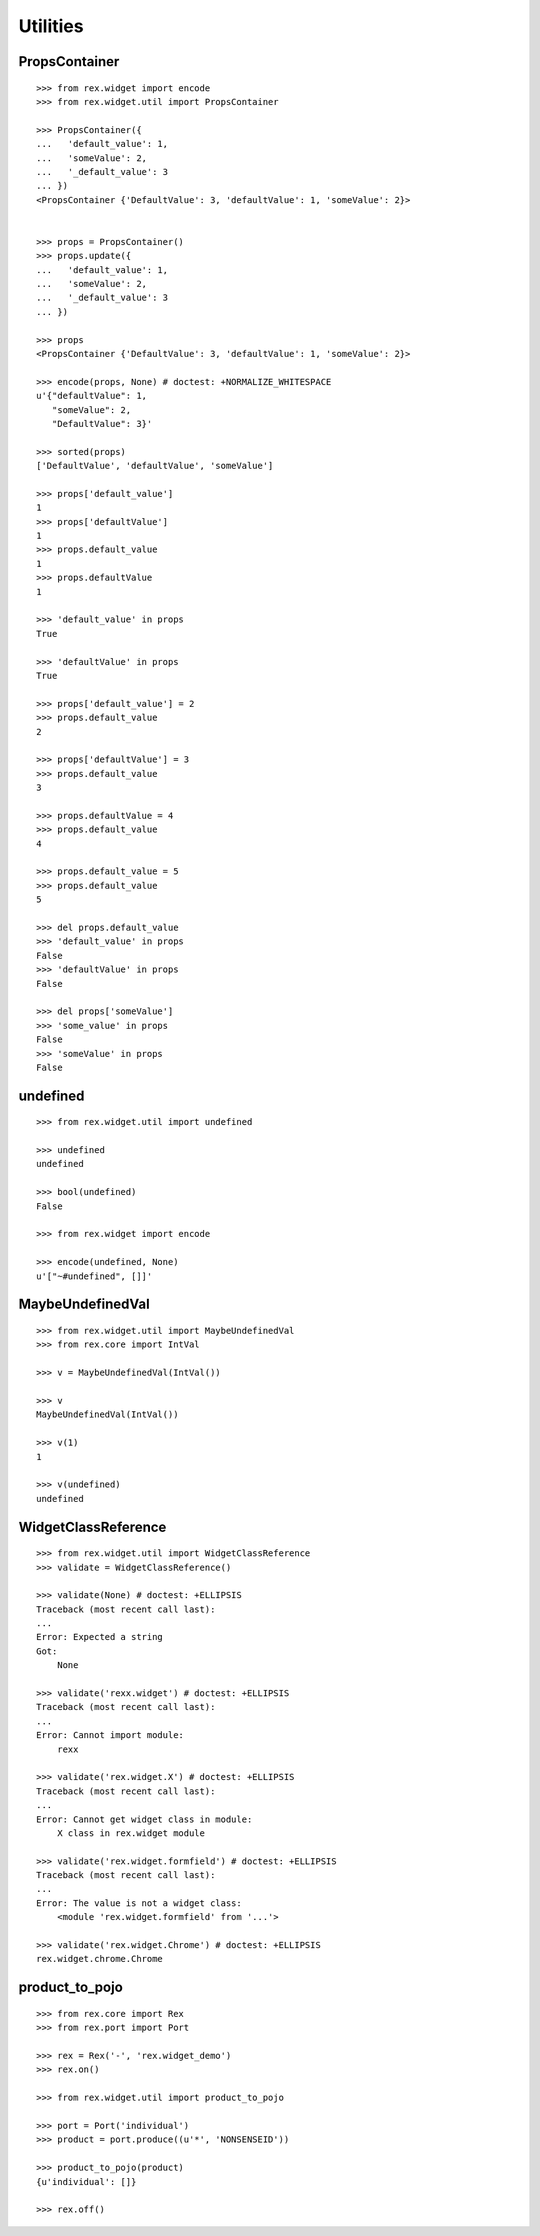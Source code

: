 Utilities
=========

PropsContainer
--------------

::

  >>> from rex.widget import encode
  >>> from rex.widget.util import PropsContainer

  >>> PropsContainer({
  ...   'default_value': 1,
  ...   'someValue': 2,
  ...   '_default_value': 3
  ... })
  <PropsContainer {'DefaultValue': 3, 'defaultValue': 1, 'someValue': 2}>


  >>> props = PropsContainer()
  >>> props.update({
  ...   'default_value': 1,
  ...   'someValue': 2,
  ...   '_default_value': 3
  ... })

  >>> props
  <PropsContainer {'DefaultValue': 3, 'defaultValue': 1, 'someValue': 2}>

  >>> encode(props, None) # doctest: +NORMALIZE_WHITESPACE
  u'{"defaultValue": 1,
     "someValue": 2,
     "DefaultValue": 3}'

  >>> sorted(props)
  ['DefaultValue', 'defaultValue', 'someValue']

  >>> props['default_value']
  1
  >>> props['defaultValue']
  1
  >>> props.default_value
  1
  >>> props.defaultValue
  1

  >>> 'default_value' in props
  True

  >>> 'defaultValue' in props
  True

  >>> props['default_value'] = 2
  >>> props.default_value
  2

  >>> props['defaultValue'] = 3
  >>> props.default_value
  3

  >>> props.defaultValue = 4
  >>> props.default_value
  4

  >>> props.default_value = 5
  >>> props.default_value
  5

  >>> del props.default_value
  >>> 'default_value' in props
  False
  >>> 'defaultValue' in props
  False

  >>> del props['someValue']
  >>> 'some_value' in props
  False
  >>> 'someValue' in props
  False

undefined
---------

::

  >>> from rex.widget.util import undefined

  >>> undefined
  undefined

  >>> bool(undefined)
  False

  >>> from rex.widget import encode

  >>> encode(undefined, None)
  u'["~#undefined", []]'

MaybeUndefinedVal
-----------------

::

  >>> from rex.widget.util import MaybeUndefinedVal
  >>> from rex.core import IntVal

  >>> v = MaybeUndefinedVal(IntVal())

  >>> v
  MaybeUndefinedVal(IntVal())

  >>> v(1)
  1

  >>> v(undefined)
  undefined

WidgetClassReference
--------------------

::

  >>> from rex.widget.util import WidgetClassReference
  >>> validate = WidgetClassReference()

  >>> validate(None) # doctest: +ELLIPSIS
  Traceback (most recent call last):
  ...
  Error: Expected a string
  Got:
      None

  >>> validate('rexx.widget') # doctest: +ELLIPSIS
  Traceback (most recent call last):
  ...
  Error: Cannot import module:
      rexx

  >>> validate('rex.widget.X') # doctest: +ELLIPSIS
  Traceback (most recent call last):
  ...
  Error: Cannot get widget class in module:
      X class in rex.widget module

  >>> validate('rex.widget.formfield') # doctest: +ELLIPSIS
  Traceback (most recent call last):
  ...
  Error: The value is not a widget class:
      <module 'rex.widget.formfield' from '...'>

  >>> validate('rex.widget.Chrome') # doctest: +ELLIPSIS
  rex.widget.chrome.Chrome

product_to_pojo
---------------

::

  >>> from rex.core import Rex
  >>> from rex.port import Port

  >>> rex = Rex('-', 'rex.widget_demo')
  >>> rex.on()

  >>> from rex.widget.util import product_to_pojo

  >>> port = Port('individual')
  >>> product = port.produce((u'*', 'NONSENSEID'))

  >>> product_to_pojo(product)
  {u'individual': []}

  >>> rex.off()
